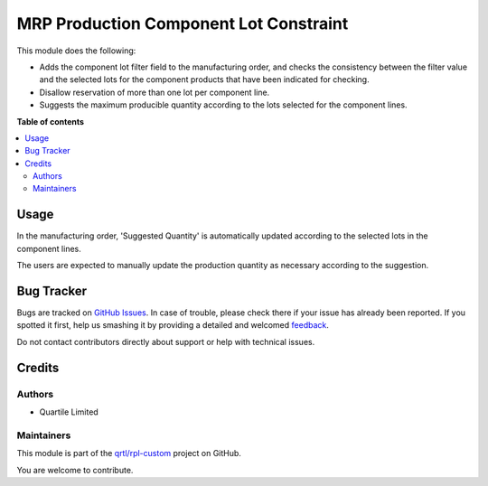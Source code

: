 =======================================
MRP Production Component Lot Constraint
=======================================

.. !!!!!!!!!!!!!!!!!!!!!!!!!!!!!!!!!!!!!!!!!!!!!!!!!!!!
   !! This file is generated by oca-gen-addon-readme !!
   !! changes will be overwritten.                   !!
   !!!!!!!!!!!!!!!!!!!!!!!!!!!!!!!!!!!!!!!!!!!!!!!!!!!!

.. |badge1| image:: https://img.shields.io/badge/maturity-Beta-yellow.png
    :target: https://odoo-community.org/page/development-status
    :alt: Beta
.. |badge2| image:: https://img.shields.io/badge/licence-AGPL--3-blue.png
    :target: http://www.gnu.org/licenses/agpl-3.0-standalone.html
    :alt: License: AGPL-3
.. |badge3| image:: https://img.shields.io/badge/github-qrtl%2Frpl--custom-lightgray.png?logo=github
    :target: https://github.com/qrtl/rpl-custom/tree/12.0/mrp_production_component_lot_constraint
    :alt: qrtl/rpl-custom

|badge1| |badge2| |badge3| 

This module does the following:

* Adds the component lot filter field to the manufacturing order, and checks
  the consistency between the filter value and the selected lots for the
  component products that have been indicated for checking.
* Disallow reservation of more than one lot per component line.
* Suggests the maximum producible quantity according to the lots selected for
  the component lines.

**Table of contents**

.. contents::
   :local:

Usage
=====

In the manufacturing order, 'Suggested Quantity' is automatically updated
according to the selected lots in the component lines.

The users are expected to manually update the production quantity as necessary
according to the suggestion.

Bug Tracker
===========

Bugs are tracked on `GitHub Issues <https://github.com/qrtl/rpl-custom/issues>`_.
In case of trouble, please check there if your issue has already been reported.
If you spotted it first, help us smashing it by providing a detailed and welcomed
`feedback <https://github.com/qrtl/rpl-custom/issues/new?body=module:%20mrp_production_component_lot_constraint%0Aversion:%2012.0%0A%0A**Steps%20to%20reproduce**%0A-%20...%0A%0A**Current%20behavior**%0A%0A**Expected%20behavior**>`_.

Do not contact contributors directly about support or help with technical issues.

Credits
=======

Authors
~~~~~~~

* Quartile Limited

Maintainers
~~~~~~~~~~~

This module is part of the `qrtl/rpl-custom <https://github.com/qrtl/rpl-custom/tree/12.0/mrp_production_component_lot_constraint>`_ project on GitHub.

You are welcome to contribute.
